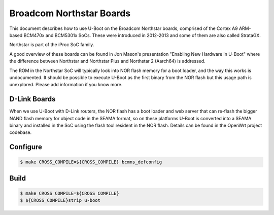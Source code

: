 .. SPDX-License-Identifier: GPL-2.0+
.. Copyright (C) 2023 Linus Walleij <linus.walleij@linaro.org>

Broadcom Northstar Boards
=========================

This document describes how to use U-Boot on the Broadcom Northstar
boards, comprised of the Cortex A9 ARM-based BCM470x and BCM5301x SoCs. These
were introduced in 2012-2013 and some of them are also called StrataGX.

Northstar is part of the iProc SoC family.

A good overview of these boards can be found in Jon Mason's presentation
"Enabling New Hardware in U-Boot" where the difference between Northstar
and Northstar Plus and Northstar 2 (Aarch64) is addressed.

The ROM in the Northstar SoC will typically look into NOR flash memory
for a boot loader, and the way this works is undocumented. It should be
possible to execute U-Boot as the first binary from the NOR flash but
this usage path is unexplored. Please add information if you know more.

D-Link Boards
-------------

When we use U-Boot with D-Link routers, the NOR flash has a boot loader
and web server that can re-flash the bigger NAND flash memory for object
code in the SEAMA format, so on these platforms U-Boot is converted into
a SEAMA binary and installed in the SoC using the flash tool resident in
the NOR flash. Details can be found in the OpenWrt project codebase.

Configure
---------

.. code-block:: console

	$ make CROSS_COMPILE=${CROSS_COMPILE} bcmns_defconfig

Build
-----

.. code-block:: console

	$ make CROSS_COMPILE=${CROSS_COMPILE}
	$ ${CROSS_COMPILE}strip u-boot
